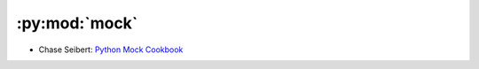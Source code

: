 
==============
:py:mod:`mock`
==============

- Chase Seibert: `Python Mock Cookbook <https://chase-seibert.github.io/blog/2015/06/25/python-mocking-cookbook.html>`_
